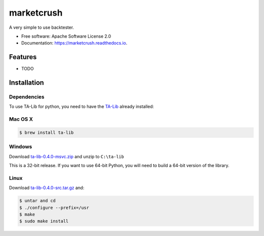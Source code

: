 ===============================
marketcrush
===============================


.. image:: https://img.shields.io/pypi/v/marketcrush.svg
        :target: https://pypi.python.org/pypi/marketcrush

.. image:: https://img.shields.io/travis/basaks/marketcrush.svg
        :target: https://travis-ci.org/basaks/marketcrush

.. image:: https://readthedocs.org/projects/marketcrush/badge/?version=latest
        :target: https://marketcrush.readthedocs.io/en/latest/?badge=latest
        :alt: Documentation Status

.. image:: https://pyup.io/repos/github/basaks/marketcrush/shield.svg
     :target: https://pyup.io/repos/github/basaks/marketcrush/
     :alt: Updates


A very simple to use backtester.


* Free software: Apache Software License 2.0
* Documentation: https://marketcrush.readthedocs.io.


Features
--------

* TODO


Installation
------------

Dependencies
============

To use TA-Lib for python, you need to have the
`TA-Lib <http://ta-lib.org/hdr_dw.html>`_ already installed:

Mac OS X
========

.. code:: console

    $ brew install ta-lib


Windows
=======

Download `ta-lib-0.4.0-msvc.zip <http://prdownloads.sourceforge.net/ta-lib/ta-lib-0.4.0-msvc.zip>`_
and unzip to ``C:\ta-lib``

This is a 32-bit release.  If you want to use 64-bit Python, you will need
to build a 64-bit version of the library.

Linux
=====

Download `ta-lib-0.4.0-src.tar.gz <http://prdownloads.sourceforge.net/ta-lib/ta-lib-0.4.0-src.tar.gz>`_ and:

.. code:: console

    $ untar and cd
    $ ./configure --prefix=/usr
    $ make
    $ sudo make install
